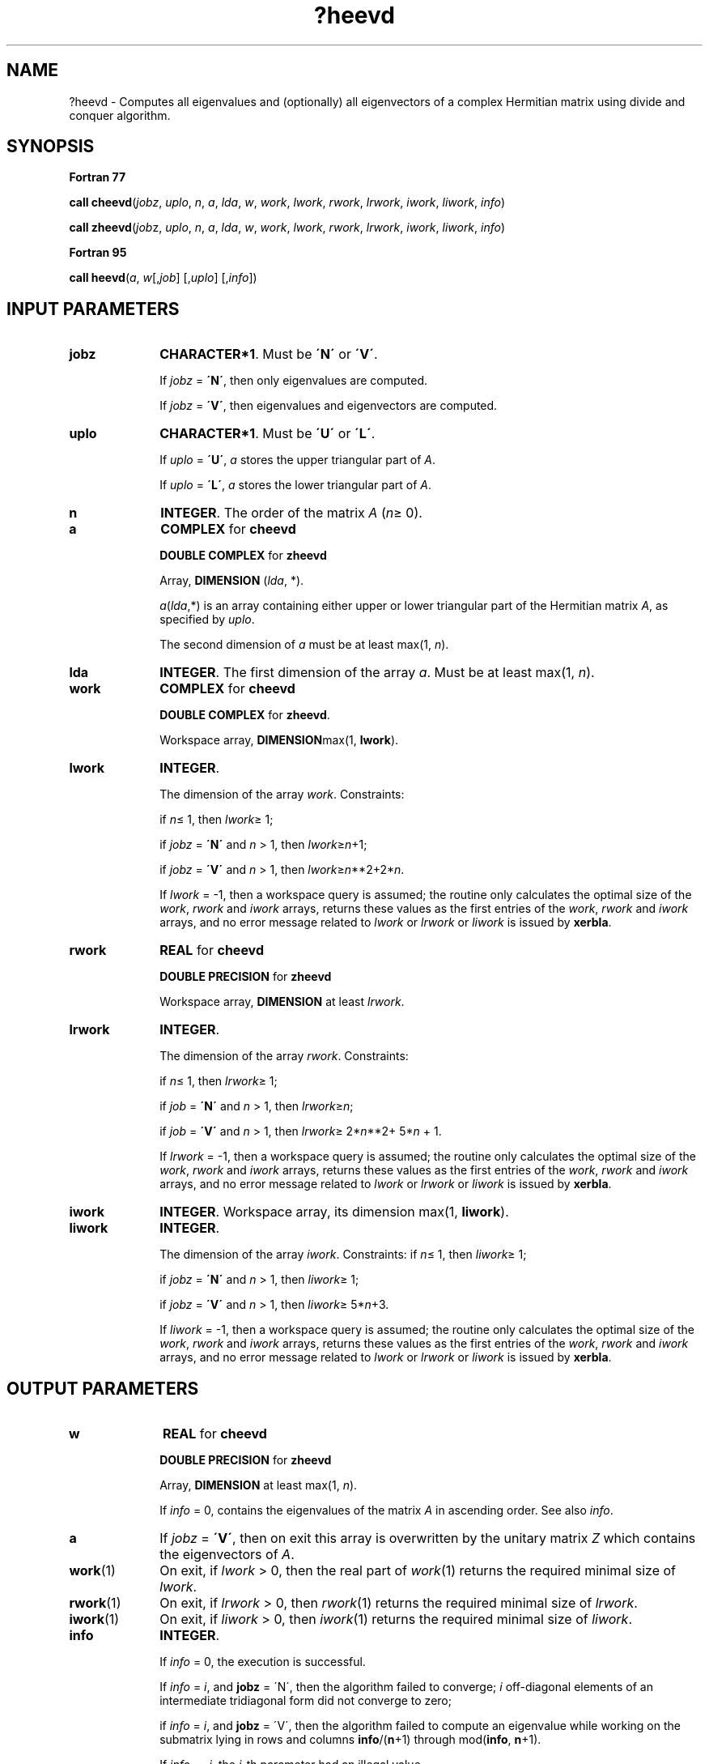 .\" Copyright (c) 2002 \- 2008 Intel Corporation
.\" All rights reserved.
.\"
.TH ?heevd 3 "Intel Corporation" "Copyright(C) 2002 \- 2008" "Intel(R) Math Kernel Library"
.SH NAME
?heevd \- Computes all eigenvalues and (optionally) all eigenvectors of a complex Hermitian matrix using divide and conquer algorithm.
.SH SYNOPSIS
.PP
.B Fortran 77
.PP
\fBcall cheevd\fR(\fIjobz\fR, \fIuplo\fR, \fIn\fR, \fIa\fR, \fIlda\fR, \fIw\fR, \fIwork\fR, \fIlwork\fR, \fIrwork\fR, \fIlrwork\fR, \fIiwork\fR, \fIliwork\fR, \fIinfo\fR)
.PP
\fBcall zheevd\fR(\fIjob\fRz, \fIuplo\fR, \fIn\fR, \fIa\fR, \fIlda\fR, \fIw\fR, \fIwork\fR, \fIlwork\fR, \fIrwork\fR, \fIlrwork\fR, \fIiwork\fR, \fIliwork\fR, \fIinfo\fR)
.PP
.B Fortran 95
.PP
\fBcall heevd\fR(\fIa\fR, \fIw\fR[,\fIjob\fR] [,\fIuplo\fR] [,\fIinfo\fR])
.SH INPUT PARAMETERS

.TP 10
\fBjobz\fR
.NL
\fBCHARACTER*1\fR. Must be \fB\'N\'\fR or \fB\'V\'\fR. 
.IP
If \fIjobz\fR = \fB\'N\'\fR, then only eigenvalues are computed. 
.IP
If \fIjobz\fR = \fB\'V\'\fR, then eigenvalues and eigenvectors are computed.
.TP 10
\fBuplo\fR
.NL
\fBCHARACTER*1\fR. Must be \fB\'U\'\fR or \fB\'L\'\fR.
.IP
If \fIuplo\fR = \fB\'U\'\fR, \fIa\fR stores the upper triangular part of \fIA\fR. 
.IP
If \fIuplo\fR = \fB\'L\'\fR, \fIa\fR stores the lower triangular part of \fIA\fR.
.TP 10
\fBn\fR
.NL
\fBINTEGER\fR. The order of the matrix \fIA\fR (\fIn\fR\(>= 0). 
.TP 10
\fBa\fR
.NL
\fBCOMPLEX\fR for \fBcheevd\fR
.IP
\fBDOUBLE COMPLEX\fR for \fBzheevd\fR
.IP
Array, \fBDIMENSION\fR (\fIlda\fR, *).
.IP
\fIa\fR(\fIlda\fR,*) is an array containing either upper or lower triangular part of the Hermitian matrix \fIA\fR, as specified by \fIuplo\fR. 
.IP
The second dimension of \fIa\fR must be at least max(1, \fIn\fR).
.TP 10
\fBlda\fR
.NL
\fBINTEGER\fR. The first dimension of the array \fIa\fR. Must be at least max(1, \fIn\fR).
.TP 10
\fBwork\fR
.NL
\fBCOMPLEX\fR for \fBcheevd\fR
.IP
\fBDOUBLE COMPLEX\fR for \fBzheevd\fR. 
.IP
Workspace array, \fBDIMENSION\fRmax(1, \fBlwork\fR).
.TP 10
\fBlwork\fR
.NL
\fBINTEGER\fR. 
.IP
The dimension of the array \fIwork\fR. Constraints: 
.IP
if \fIn\fR\(<= 1, then \fIlwork\fR\(>= 1; 
.IP
if \fIjobz\fR = \fB\'N\'\fR and \fIn\fR > 1, then \fIlwork\fR\(>=\fIn\fR+1; 
.IP
if \fIjobz\fR = \fB\'V\'\fR and \fIn\fR > 1, then \fIlwork\fR\(>=\fIn\fR**2+2*\fIn\fR. 
.IP
If \fIlwork\fR = -1, then a workspace query is assumed; the routine only calculates the optimal size of the \fIwork\fR, \fIrwork\fR and \fIiwork\fR arrays, returns these values as the first entries of the \fIwork\fR, \fIrwork\fR and \fIiwork\fR arrays, and no error message related to \fIlwork\fR or \fIlrwork\fR or \fIliwork\fR is issued by \fBxerbla\fR. 
.TP 10
\fBrwork\fR
.NL
\fBREAL\fR for \fBcheevd\fR
.IP
\fBDOUBLE PRECISION\fR for \fBzheevd\fR
.IP
Workspace array, \fBDIMENSION\fR at least \fIlrwork\fR. 
.TP 10
\fBlrwork\fR
.NL
\fBINTEGER\fR. 
.IP
The dimension of the array \fIrwork\fR. Constraints: 
.IP
if \fIn\fR\(<= 1, then \fIlrwork\fR\(>= 1; 
.IP
if \fIjob\fR = \fB\'N\'\fR and \fIn\fR > 1, then \fIlrwork\fR\(>=\fIn\fR; 
.IP
if \fIjob\fR = \fB\'V\'\fR and \fIn\fR > 1, then \fIlrwork\fR\(>= 2*\fIn\fR**2+ 5*\fIn \fR+ 1. 
.IP
If \fIlrwork\fR = -1, then a workspace query is assumed; the routine only calculates the optimal size of the \fIwork\fR, \fIrwork\fR and \fIiwork\fR arrays, returns these values as the first entries of the \fIwork\fR, \fIrwork\fR and \fIiwork\fR arrays, and no error message related to \fIlwork\fR or \fIlrwork\fR or \fIliwork\fR is issued by \fBxerbla\fR. 
.TP 10
\fBiwork\fR
.NL
\fBINTEGER\fR. Workspace array, its dimension max(1, \fBliwork\fR).
.TP 10
\fBliwork\fR
.NL
\fBINTEGER\fR. 
.IP
The dimension of the array \fIiwork\fR. Constraints: if \fIn\fR\(<= 1, then \fIliwork\fR\(>= 1; 
.IP
if \fIjobz\fR = \fB\'N\'\fR and \fIn\fR > 1, then \fIliwork\fR\(>= 1; 
.IP
if \fIjobz\fR = \fB\'V\'\fR and \fIn\fR > 1, then \fIliwork\fR\(>= 5*\fIn\fR+3.
.IP
If \fIliwork\fR = -1, then a workspace query is assumed; the routine only calculates the optimal size of the \fIwork\fR, \fIrwork\fR and \fIiwork\fR arrays, returns these values as the first entries of the \fIwork\fR, \fIrwork\fR and \fIiwork\fR arrays, and no error message related to \fIlwork\fR or \fIlrwork\fR or \fIliwork\fR is issued by \fBxerbla\fR. 
.SH OUTPUT PARAMETERS

.TP 10
\fBw\fR
.NL
\fBREAL\fR for \fBcheevd\fR
.IP
\fBDOUBLE PRECISION\fR for \fBzheevd\fR
.IP
Array, \fBDIMENSION\fR at least max(1, \fIn\fR). 
.IP
If \fIinfo\fR = 0, contains the eigenvalues of the matrix \fIA\fR in ascending order. See also \fIinfo\fR.
.TP 10
\fBa\fR
.NL
If \fIjobz\fR = \fB\'V\'\fR, then on exit this array is overwritten by the unitary matrix \fIZ\fR which contains the eigenvectors of \fIA\fR. 
.TP 10
\fBwork\fR(1)
.NL
On exit, if \fIlwork\fR > 0, then the real part of \fIwork\fR(1) returns the required minimal size of \fIlwork\fR.
.TP 10
\fBrwork\fR(1)
.NL
On exit, if \fIlrwork\fR > 0, then \fIrwork\fR(1) returns the required minimal size of \fIlrwork\fR.
.TP 10
\fBiwork\fR(1)
.NL
On exit, if \fIliwork\fR > 0, then \fIiwork\fR(1) returns the required minimal size of \fIliwork\fR.
.TP 10
\fBinfo\fR
.NL
\fBINTEGER\fR. 
.IP
If \fIinfo\fR = 0, the execution is successful. 
.IP
If \fIinfo\fR = \fIi\fR, and \fBjobz\fR = \'N\', then the algorithm failed to converge; \fIi\fR off-diagonal elements of an intermediate tridiagonal form did not converge to zero; 
.IP
if \fIinfo\fR = \fIi\fR, and \fBjobz\fR = \'V\', then the algorithm failed to compute an eigenvalue while working on the submatrix lying in rows and columns \fBinfo\fR/(\fBn\fR+1) through mod(\fBinfo\fR, \fBn\fR+1). 
.IP
If \fIinfo\fR = \fI-i\fR, the \fIi\fR-th parameter had an illegal value.
.SH FORTRAN 95 INTERFACE NOTES
.PP
.PP
Routines in Fortran 95 interface have fewer arguments in the calling sequence than their Fortran 77 counterparts. For general conventions applied to skip redundant or restorable arguments, see Fortran 95  Interface Conventions.
.PP
Specific details for the routine \fBheevd\fR interface are the following:
.TP 10
\fBa\fR
.NL
Holds the matrix \fIA\fR of size (\fIn\fR, \fIn\fR).
.TP 10
\fBw\fR
.NL
Holds the vector of length (\fIn\fR).
.TP 10
\fBjobz\fR
.NL
Must be \fB\'N\'\fR or \fB\'V\'\fR. The default value is \fB\'N\'\fR.
.TP 10
\fBuplo\fR
.NL
Must be \fB\'U\'\fR or \fB\'L\'\fR. The default value is \fB\'U\'\fR.
